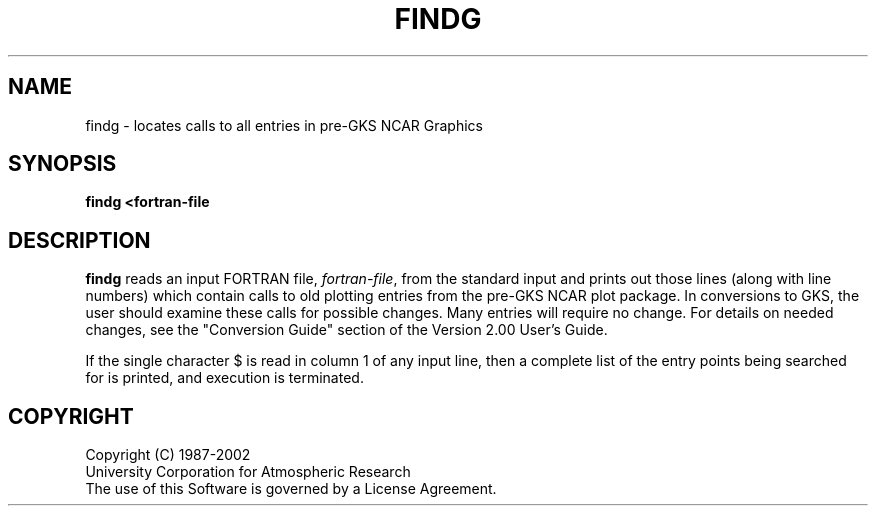.\"
.\"	$Id: findg.m,v 1.11 2008-07-27 03:34:10 haley Exp $
.\"
.\"	findg.l 3.00 11/15/89 NCAR Graphics
.TH FINDG lNCARG "NOVEMBER 1989" NCAR "NCAR Graphics"
.SH NAME
findg \- locates calls to all entries in pre-GKS NCAR Graphics
.SH SYNOPSIS
\fBfindg <fortran-file\fP
.PP
.SH DESCRIPTION
\fBfindg\fP reads an input FORTRAN file, \fIfortran-file\fP,
from the standard input and prints out
those lines (along with line numbers)
which contain calls to old plotting
entries from the pre-GKS NCAR plot package.
In conversions to GKS, the user should
examine these calls for possible changes.
Many entries will require no change.
For details on needed changes, see the
"Conversion Guide" section of the Version 2.00 User's Guide.
.sp
If the single character $ is read in
column 1 of any input line, then a complete
list of the entry points being searched for
is printed, and execution is terminated.
.SH COPYRIGHT
Copyright (C) 1987-2002
.br
University Corporation for Atmospheric Research
.br
The use of this Software is governed by a License Agreement.
